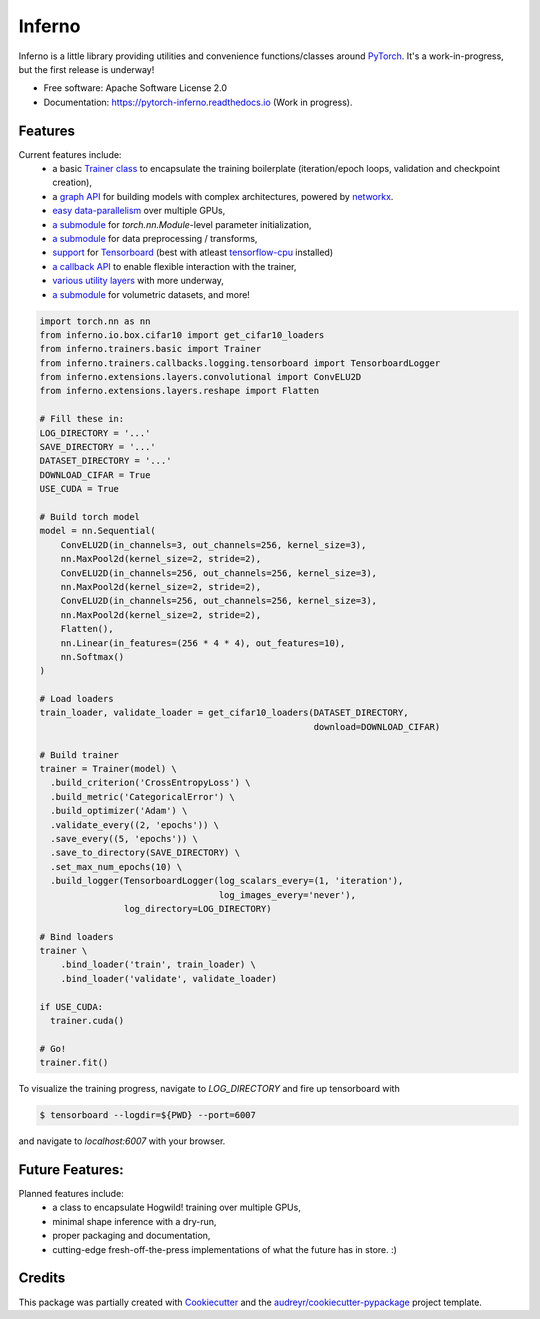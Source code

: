 
=======
Inferno
=======



.. image:: https://img.shields.io/pypi/v/inferno.svg
        :target: https://pypi.python.org/pypi/not_yet_inferno

.. image:: https://img.shields.io/travis/nasimrahaman/inferno.svg
        :target: https://travis-ci.org/nasimrahaman/inferno

.. image:: https://readthedocs.org/projects/pytorch-inferno/badge/?version=latest
        :target: http://pytorch-inferno.readthedocs.io/en/latest/?badge=latest
        :alt: Documentation Status               

.. image:: https://pyup.io/repos/github/nasimrahaman/inferno/shield.svg
     :target: https://pyup.io/repos/github/nasimrahaman/inferno/
     :alt: Updates



.. image:: http://svgshare.com/i/2j7.svg





Inferno is a little library providing utilities and convenience functions/classes around 
`PyTorch <https://github.com/pytorch/pytorch>`_. 
It's a work-in-progress, but the first release is underway! 



* Free software: Apache Software License 2.0
* Documentation: https://pytorch-inferno.readthedocs.io (Work in progress).


Features
--------

Current features include: 
  *   a basic 
      `Trainer class <https://github.com/nasimrahaman/inferno/tree/master/docs#preparing-the-trainer>`_ 
      to encapsulate the training boilerplate (iteration/epoch loops, validation and checkpoint creation),
  *   a `graph API <https://github.com/nasimrahaman/inferno/blob/master/inferno/extensions/containers/graph.py>`_ for building models with complex architectures, powered by `networkx <https://github.com/networkx/networkx>`_. 
  *   `easy data-parallelism <https://github.com/nasimrahaman/inferno/tree/master/docs#using-gpus>`_ over multiple GPUs, 
  *   `a submodule <https://github.com/nasimrahaman/inferno/blob/master/inferno/extensions/initializers>`_ for `torch.nn.Module`-level parameter initialization,
  *   `a submodule <https://github.com/nasimrahaman/inferno/blob/master/inferno/io/transform>`_ for data preprocessing / transforms,
  *   `support <https://github.com/nasimrahaman/inferno/tree/master/docs#using-tensorboard>`_ for `Tensorboard <https://www.tensorflow.org/get_started/summaries_and_tensorboard>`_ (best with atleast `tensorflow-cpu <https://github.com/tensorflow/tensorflow>`_ installed)
  *   `a callback API <https://github.com/nasimrahaman/inferno/tree/master/docs#setting-up-callbacks>`_ to enable flexible interaction with the trainer,
  *   `various utility layers <https://github.com/nasimrahaman/inferno/tree/master/inferno/extensions/layers>`_ with more underway,
  *   `a submodule <https://github.com/nasimrahaman/inferno/blob/master/inferno/io/volumetric>`_ for volumetric datasets, and more!





.. code:: python

  import torch.nn as nn
  from inferno.io.box.cifar10 import get_cifar10_loaders
  from inferno.trainers.basic import Trainer
  from inferno.trainers.callbacks.logging.tensorboard import TensorboardLogger
  from inferno.extensions.layers.convolutional import ConvELU2D
  from inferno.extensions.layers.reshape import Flatten

  # Fill these in:
  LOG_DIRECTORY = '...'
  SAVE_DIRECTORY = '...'
  DATASET_DIRECTORY = '...'
  DOWNLOAD_CIFAR = True
  USE_CUDA = True

  # Build torch model
  model = nn.Sequential(
      ConvELU2D(in_channels=3, out_channels=256, kernel_size=3),
      nn.MaxPool2d(kernel_size=2, stride=2),
      ConvELU2D(in_channels=256, out_channels=256, kernel_size=3),
      nn.MaxPool2d(kernel_size=2, stride=2),
      ConvELU2D(in_channels=256, out_channels=256, kernel_size=3),
      nn.MaxPool2d(kernel_size=2, stride=2),
      Flatten(),
      nn.Linear(in_features=(256 * 4 * 4), out_features=10),
      nn.Softmax()
  )

  # Load loaders
  train_loader, validate_loader = get_cifar10_loaders(DATASET_DIRECTORY,
                                                      download=DOWNLOAD_CIFAR)

  # Build trainer
  trainer = Trainer(model) \
    .build_criterion('CrossEntropyLoss') \
    .build_metric('CategoricalError') \
    .build_optimizer('Adam') \
    .validate_every((2, 'epochs')) \
    .save_every((5, 'epochs')) \
    .save_to_directory(SAVE_DIRECTORY) \
    .set_max_num_epochs(10) \
    .build_logger(TensorboardLogger(log_scalars_every=(1, 'iteration'),
                                    log_images_every='never'), 
                  log_directory=LOG_DIRECTORY)

  # Bind loaders
  trainer \
      .bind_loader('train', train_loader) \
      .bind_loader('validate', validate_loader)

  if USE_CUDA:
    trainer.cuda()

  # Go!
  trainer.fit()




To visualize the training progress, navigate to `LOG_DIRECTORY` and fire up tensorboard with 

.. code:: python

  $ tensorboard --logdir=${PWD} --port=6007


and navigate to `localhost:6007` with your browser.



Future Features: 
------------------------
Planned features include: 
  *   a class to encapsulate Hogwild! training over multiple GPUs, 
  *   minimal shape inference with a dry-run,
  *   proper packaging and documentation,
  *   cutting-edge fresh-off-the-press implementations of what the future has in store. :)



Credits
---------

This package was partially created with Cookiecutter_ and the `audreyr/cookiecutter-pypackage`_ project template.

.. _Cookiecutter: https://github.com/audreyr/cookiecutter
.. _`audreyr/cookiecutter-pypackage`: https://github.com/audreyr/cookiecutter-pypackage


